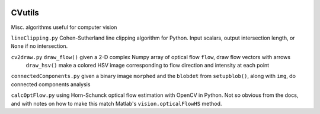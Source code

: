 .. image:: https://landscape.io/github/scienceopen/CVutils/master/landscape.svg?style=flat
   :target: https://landscape.io/github/scienceopen/CVutils/master
   :alt: Code Health
.. image:: https://travis-ci.org/scienceopen/CVutils.svg?branch=master
  :target: https://travis-ci.org/scienceopen/CVutils
.. image:: https://coveralls.io/repos/scienceopen/CVutils/badge.svg?branch=master&service=github 
  :target: https://coveralls.io/github/scienceopen/CVutils?branch=master 
.. image:: https://codeclimate.com/github/scienceopen/CVutils/badges/gpa.svg
  :target: https://codeclimate.com/github/scienceopen/CVutils
  :alt: Code Climate

========
CVutils
========

Misc. algorithms useful for computer vision

``lineClipping.py``  Cohen-Sutherland line clipping algorithm for Python. Input scalars, output intersection length, or ``None`` if no intersection.

``cv2draw.py``  ``draw_flow()`` given a 2-D complex Numpy array of optical flow ``flow``, draw flow vectors with arrows
  ``draw_hsv()`` make a colored HSV image corresponding to flow direction and intensity at each point
  
``connectedComponents.py`` given a binary image ``morphed`` and the ``blobdet`` from ``setupblob()``, along with ``img``, do connected components analysis

``calcOptFlow.py`` using Horn-Schunck optical flow estimation with OpenCV in Python. Not so obvious from the docs, and with notes on how to make this match Matlab's ``vision.opticalFlowHS`` method.
